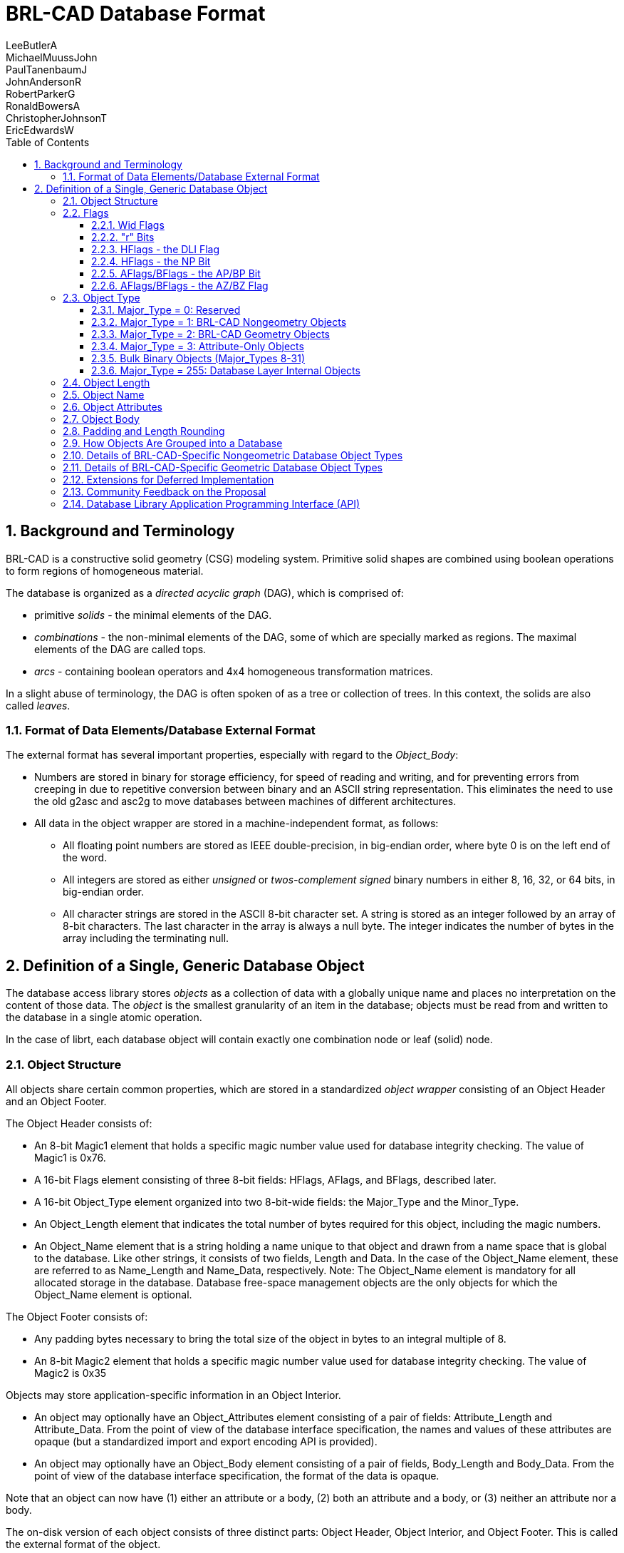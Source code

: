 = BRL-CAD Database Format
LeeButlerA; MichaelMuussJohn; PaulTanenbaumJ; JohnAndersonR; RobertParkerG; RonaldBowersA; ChristopherJohnsonT; EricEdwardsW
:sectnums:
:toc: left
:toclevels: 5

== Background and Terminology

BRL-CAD is a constructive solid geometry (CSG) modeling system.
Primitive solid shapes are combined using boolean operations to form
regions of homogeneous material.

The database is organized as a _directed acyclic graph_ (DAG), which
is comprised of:

* primitive _solids_ - the minimal elements of the DAG.
* _combinations_ - the non-minimal elements of the DAG, some of which
  are specially marked as regions. The maximal elements of the DAG are
  called tops.
* _arcs_ - containing boolean operators and 4x4 homogeneous
  transformation matrices.

In a slight abuse of terminology, the DAG is often spoken of as a tree
or collection of trees.  In this context, the solids are also called
_leaves_.

=== Format of Data Elements/Database External Format

The external format has several important properties, especially with
regard to the _Object_Body_:

* Numbers are stored in binary for storage efficiency, for speed of
  reading and writing, and for preventing errors from creeping in due
  to repetitive conversion between binary and an ASCII string
  representation. This eliminates the need to use the old g2asc and
  asc2g to move databases between machines of different architectures.
* All data in the object wrapper are stored in a machine-independent
  format, as follows:
+
** All floating point numbers are stored as IEEE double-precision, in
   big-endian order, where byte 0 is on the left end of the word.
** All integers are stored as either _unsigned_ or _twos-complement
   signed_ binary numbers in either 8, 16, 32, or 64 bits, in
   big-endian order.
** All character strings are stored in the ASCII 8-bit
   character set. A string is stored as an integer followed by an
   array of 8-bit characters. The last character in the array is
   always a null byte. The integer indicates the number of bytes in
   the array including the terminating null.


== Definition of a Single, Generic Database Object

The database access library stores _objects_ as a collection of data
with a globally unique name and places no interpretation on the
content of those data.  The _object_ is the smallest granularity of an
item in the database; objects must be read from and written to the
database in a single atomic operation.

In the case of librt, each database object will contain exactly one
combination node or leaf (solid) node.

=== Object Structure

All objects share certain common properties, which are stored in a
standardized _object wrapper_ consisting of an Object Header and an
Object Footer.

The Object Header consists of: 

* An 8-bit Magic1 element that holds a specific magic number value
  used for database integrity checking. The value of Magic1 is 0x76.
* A 16-bit Flags element consisting of three 8-bit fields: HFlags,
  AFlags, and BFlags, described later.
* A 16-bit Object_Type element organized into two 8-bit-wide fields:
  the Major_Type and the Minor_Type.
* An Object_Length element that indicates the total number of bytes
  required for this object, including the magic numbers.
* An Object_Name element that is a string holding a name unique to
  that object and drawn from a name space that is global to the
  database. Like other strings, it consists of two fields, Length and
  Data. In the case of the Object_Name element, these are referred to
  as Name_Length and Name_Data, respectively. Note: The Object_Name
  element is mandatory for all allocated storage in the
  database. Database free-space management objects are the only
  objects for which the Object_Name element is optional.

The Object Footer consists of: 

* Any padding bytes necessary to bring the total size of the object in
  bytes to an integral multiple of 8.
* An 8-bit Magic2 element that holds a specific magic number value
  used for database integrity checking. The value of Magic2 is 0x35

Objects may store application-specific information in an Object
Interior.

* An object may optionally have an Object_Attributes element
  consisting of a pair of fields: Attribute_Length and
  Attribute_Data. From the point of view of the database interface
  specification, the names and values of these attributes are opaque
  (but a standardized import and export encoding API is provided).
* An object may optionally have an Object_Body element consisting of a
  pair of fields, Body_Length and Body_Data. From the point of view of
  the database interface specification, the format of the data is
  opaque.

Note that an object can now have (1) either an attribute or a body,
(2) both an attribute and a body, or (3) neither an attribute nor a
body.

The on-disk version of each object consists of three distinct parts:
Object Header, Object Interior, and Object Footer.  This is called the
external format of the object.

.On-Disk BRL-CAD Object Structure
[cols="3*^.^", frame="all", options="header"]
|===
| Part
| Element
| Comments

.5+|
Object Header:

(not compressible)
|Magic1
.3+|Required

|HFlags, AFlags, BFlags

|
Object_Type

(Major_Type, Minor_Type)

|Object_Length
|Required

a|
[cols="1,1", frame="none"]
!===
.2+!Object Name:
!Name_Length
!Name_Data
!===
|
Conditional on flag bit N

Required for Application Data

.2+|
Object Interior:

(individually compressible)
a|
[cols="1,1", frame="none"]
!===
.2+!Object Attributes:
!Attribute_Length
!Attribute_Data
!===
|
Conditional on flag bit A

(ZZZ compression)

a|
[cols="1,1", frame="none"]
!===
.2+!Object Body:
!Body_Length
!Body_Data
!===
|
Conditional on flag bit B

(ZZZ compression)

.2+|
Object Footer:

(not compressible)
|Padding
|As required to maintain 8-byte object boundaries

|Magic2
|Required
|===

The routines rt_db_get_internal() and rt_db_put_internal() are used to
move objects between their format in the database disk file and their
internal format in memory.  The routines are defined in `librt`.)

=== Flags

The Flags element consists of three 8-bit fields: HFlags, AFlags, and
BFlags.  The HFlags field is 1 byte containing flag bits that pertain
to the noncompressible basic header and the database object as a
whole.  The AFlags and BFlags fields are each single bytes containing
flag bits that pertain to the (potentially compressed) attributes and
body, respectively, in the object interior.

.BRL-CAD Flags Structure
[cols="26*^", frame="all", options="header"]
|===
8+| HFlags
| 
8+| AFlags
| 
8+| BFlags

|7
|6
|5
|4
|3
|2
|1
|0
|
|7
|6
|5
|4
|3
|2
|1
|0
|
|7
|6
|5
|4
|3
|2
|1
|0

2+|OWid
|NP
2+|NWid
|r
2+|DLI
|
2+|AWid
|AP
|r
|r
3+|AZ
|
2+|BWid
|BP
|r
|r
3+|BZ
|===

[[_wid_flags]]
==== Wid Flags

The length of an object or sub-element in the database is recorded
using an unsigned integer.  These are variable-width fields based on
the magnitude of the maximum number needed.  The Wid bits specify the
size of the unsigned integer employed in each instance.  There are
four 2-bit width (Wid) flags: Object_Wid (OWid) and Name_Wid (NWid)
(stored in HFlags), Attribute_Wid (AWid) (stored in AFlags), and
Body_Wid (BWid) (stored in BFlags). The Wid fields are interpreted in
this manner:

.Wid Flag Definitions
[cols="2*^~", frame="all", options="header"]
|===
| Wid Bits
| Width (in bits) of Associated Length Fields

|00
|8

|01
|16

|10
|32

|11
|64
|===

The OWid flag, at the high end of HFlags, encodes the width of the
Object_Length field.  The NWid flag, in bits 3 and 4 of HFlags,
encodes the width of the Name_Length field (when the name element is
present; see the N bit, shown later). AWid (or BWid, as the case may
be) encodes the width of the Attribute_Length field (when the
Object_Attributes or Object_Body element is present; see the AP and BP
bits below).

(See the original draft at
[http://ftp.arl.mil/~mike/papers/brlcad5.0/newdb.html].)

The rationale for allowing the width of the Object_Length field to be
specified independently of the other widths is to save space on
objects in which the values in many of the length fields nearly
overflow the specified field width, so that their sum requires a wider
field.  For example, for four 255-byte interior fields, the
corresponding length fields need be no more than 8 bits wide, so the
choice Interior_Wid=00 suffices, but their combined length of 1020
bytes would require Object_Wid=01.  Because all of the length fields
besides Object_Length must have the same width (FIXME: is that true?),
the largest of the values stored in these length fields determines the
value of Interior_Wid required.  Both Object_Wid and Interior_Wid may
vary from object to object.  It is expected that the routines that
write an object to the disk will use the narrowest width possible for
each object.

[[_r_bits]]
==== "r" Bits

The bits labeled as "r" in all three flags are reserved for future
design work assigning additional optional fields in the object.

==== HFlags - the DLI Flag

The DLI flag is a 2-bit flag that indicates whether the object is an
Application Data Object or a Database Layer Internal Object.  The bits
are interpreted as follows:

.DLI Flag Structure
[cols="^,~a", frame="all", options="header"]
|===
| [nowrap]#DLI Bits#
| Meaning

|00
| Application Data Object

The object contains application-specific data.  N must be 1.  A and B
are determined by what the application presents for storage in the
object; both may be 0 (empty Object_Interior).

|01
| Database Layer Internal, Header Object

A Header Object must be the first object encountered in the database.
In order to support direct concatenation of two existing databases
into one new database, additional header objects may appear elsewhere
in the database The header object has no object name, object
attributes, or object body (e.g., NP=0, AP=0,
BP=0). Major_Type=RESERVED, Minor_Type=0. OWid, NWid, AWid, and BWid 
must all have the value 00. AZ and BZ must have value 000.

|10
| Database Layer Internal, Free Storage.

Unused space in the database is kept using a special Free DB Storage
object that has no object name or object attributes.  The object body
is null-filled and of the proper size for the storage to be
represented.  Like all other objects, the total length of the object
will be a multiple of 8 bytes.  NP=0, AP=0, BP=1.
Major_Type=RESERVED, Minor_Type=0.

|11
| Database Layer Internal, Reserved

This value is reserved for future use. 
|===

The DLI flag is not available to the higher database access layers.

[NOTE]
====
Implementation note: Before writing a new object into the database in
a free area, the library should read the object header from the
database and confirm that the space is indeed free.  Similarly,
additions to the end should be checked by ensuring that the file
hasn't been extended.  In case the check fails, the database write
should fail, the user should be notified, and the internal library
mode (not the operating system file access permissions) should be
changed over to read-only access so that no further attempts to write
will be issued.  These checks will provide protection against two or
more users trying to modify the same database simultaneously and
accidentally stepping on each other.  In the NFS world, file locking
isn't a strong enough assurance.
====

==== HFlags - the NP Bit

The "NP" bit indicates whether the Name element (consisting of
Name_Length and Object_Name fields) is present (1) or absent (0) in
the noncompressible basic header immediately following the
Object_Length field.  The width of the Name_Length field is specified
by the Name_Wid field.

==== AFlags/BFlags - the AP/BP Bit

The "(A|B)P" bit indicates whether the Attributes (or, alternatively,
Body) element consisting of Attribute_Length and Attribute_Data (or
Body_Length and Body_Data) fields, is present (1) or absent (0) in the
Object_Interior.

==== AFlags/BFlags - the AZ/BZ Flag

The 3-bit "(A|B)Z" flag indicates the compression, if any, of the
object Attributes (or Body):

.AZ/BZ Flag Definitions
[cols="2*^~", frame="all", options="header"]
|===
| AZ/BZ Bits
| Compression Algorithm

|000
|None

|001
|GNU GZIP

|010
|Burroughs-Wheeler

|011
|Reserved

|100
|Reserved

|101
|Reserved

|110
|Reserved

|111
|Reserved
|===

=== Object Type

The Object_Type element is always 16 bits wide, organized into two
8-bit-wide fields: the Major_Type and the Minor_Type.

.Object_Type Element Structure
[cols="16*^", frame="all", options="header"]
|===
16+| Object_Type

8+|Major Type
8+|Minor Type

|7
|6
|5
|4
|3
|2
|1
|0
|7
|6
|5
|4
|3
|2
|1
|0
|===

Each different Major_Type value is assigned to a different class of
database objects.  The following values are defined in this
specification:

.Major_Type Values and Meanings
[cols="2*^~", frame="all", options="header"]
|===
| Value
| Object Class

|0
|Reserved

|1
|BRL-CAD Nongeometry Objects

|2
|BRL-CAD Geometry Objects

|3
|Attribute-Only Objects

|8
|Experimental Binary Objects (Unrecorded Structure) (Minor Type Unspecified)

|9
|Uniform Array Binary Objects, (Type Described in Minor Type)

|10
|MIME_Typed Binary Objects (Attribute "mime_type" Describes Format)

|16-31
|Registered-Type Binary Objects

|128
|First Non-ARL Type Begins Here
|===

The remainder are available for extending the types of objects that
may be stored in the database, allowing BRL-CAD users to extend the
database for their own particular purposes far beyond what the
"attribute" method permits.

[[_major_type]]
==== Major_Type = 0: Reserved

Major Type 0 is illegal.  The rationale is to provide the library an
opportunity to detect incompletely filled in data structures.

==== Major_Type = 1: BRL-CAD Nongeometry Objects

This class of objects is private to librt and concerns all
nongeometric objects needed by the library.  For this Major_Type, the
following Minor_Type values are defined:

.Major_Type = 1:  Minor_Type Values and Meanings
[cols="2*^~", frame="all", options="header"]
|===
| Minor_Type Value
| Object Type

|0
|Reserved for sanity check

|1
|Combination

|2
|Grip (Nongeometric)

|3
|Joint (Nongeometric)
|===

All other values reserved for future expansion. 

?????Should "Grip" and "Joint" objects be of this type, or
Major_Type = 2?

==== Major_Type = 2: BRL-CAD Geometry Objects

This class of objects is private to librt and concerns all geometric
objects needed by the library.  Typically, there will be one xxx/xxx.c
module in librt for each minor type.  For this Major_Type, the
following Minor_Type values are defined:

.Major_Type = 2:  Minor_Type Values and Meanings
[cols="2*^~", frame="all", options="header"]
|===
| Minor_Type Value
| Object Type

|0
|Reserved for sanity check

|1
|Torus (TOR)

|2
|Truncated General Cone (TGC)

|3
|Ellipsoid (ELL)

|4
|Generalized ARB.  V + 7 vectors

|5
|ARS

|6
|Half-Space (HALF)

|7
|Right Elliptical Cylinder (REC) (TGC special case)

|8
|Polygonal faceted object (Polysolid)

|9
|B-Spline Solid

|10
|Sphere (ELL Special Case)

|11
|n-Manifold Geometry (NMG) solid

|12
|Extruded bitmap solid

|13
|Volume (VOL)

|14
|ARB with N faces (ARBN)

|15
|Pipe (wire) solid (PIPE)

|16
|Particle system solid (PART)

|17
|Right Parabolic Cylinder (RPC)

|18
|Right Hyperbolic Cylinder (RHC)

|19
|Elliptical Paraboloid (EPA)

|20
|Elliptical Hyperboloid (EHY)

|21
|Elliptical Torus (ETO)

|22
|Grip Nongeometric

|23
|Joint Nongeometric

|24
|Height Field (HF)

|25
|Displacement Map (DSP)

|26
|2D Sketch (SKETCH)

|27
|Solid of extrusion (EXTRUDE)

|28
|Instanced submodel

|29
|FASTGEN4 CLINE solid

|30
|Bag o' triangles (BOT)

|31
|Combination Record

|32
|Experimental binary

|33
|Uniform-array binary

|34
|MIME-typed binary

|35
|Superquadratic ellipsoid

|36
|Metaball

|37
|Brep object

|38
|Hyperboloid of one sheet (HYP)

|39
|Constraint object

|40
|Solid of revolution

|41
|Collection of points (PNTS)
|===

The details of these Minor_Types are provided in Section IV. 

==== Major_Type = 3: Attribute-Only Objects

This type of object stores only attributes in the object interior
section; it has no object body elements.

For example, if several objects need to have the same shader
parameters, it would be possible to create one attribute-only object
to hold these common attributes and serve as a simple form of
"macro". Objects that needed to share these attributes could all
reference the same attribute object.  If the attribute object is
altered, then all of the objects that reference it would be updated
together.  Without this capability, the user would have to update each
element individually to alter the attributes.

Conventions will have to be established regarding which attributes of
an attribute-only object will be used when a macro reference is
performed.  For example, rt shaders will only be interested in the
value of the "oshader=" attribute, while librt's tree-walker might
also be interested in the "rgb=", "giftmater=", "nsn=", "material=",
and "los=" attributes (assuming that a convention was developed so
that a combination could macro-reference an attribute-only object
too).

An attribute-only object may not have an object body; thus, flag bit B
must always be zero for this type of object.

As used by the rt family of applications codes, these attribute-only
objects will contain "macros" for shaders.  The shader name and its
parameters shall be encoded as a single ASCII string, which is the
value of the "oshader=" attribute.  An rt shader named "macro" (or
equivalent) would take a single parameter "obj=", which would specify
the name of the attribute-only object in the database from which the
actual shader and shader parameter information would be extracted.

There will be one attribute-only object with a reserved object name of
"_GLOBAL" that will be used to contain various kinds of states that
are global to the entire ".g" database and that had previously been
found in the database header itself.  There will be the following
BRL-CAD-specific attributes whose meaning is predefined for the
_GLOBAL object:

* title = The database "title" string previously found in the database
  header.
* units = The most recent editing units, specified as an ASCII string
  with a floating point conversion factor. For example, the conversion
  factor for inches to millimeters would be 25.4.
* regionid_colortable = A string that contains a collection of all the
  information previously found in "struct material_rec ID_MATERIAL"
  records. Exact encoding yet to be determined; it's a collection of
  integer 5-tuples of the form: {low, high, r, g, b}.

In addition, the "comment=" attribute of the "_GLOBAL" object may be
used to store human-readable remarks about the database that are not
more properly associated with a specific database item.  These might
include remarks about data sources, model evolution, security
classification, and release restrictions.  In the absence of some
outboard revision-control system, this might also be a place to record
modification history, although such use is discouraged.

[[_bulk_binary_objects]]
==== Bulk Binary Objects (Major_Types 8-31)

This class of objects contains various "bulk" binary data that might
otherwise have been placed in auxiliary files.

MGED and stand-alone commands must be built to store/extract these
opaque binary objects between a ".g" file and other files.  A user
might want to use those same MGED commands to store or extract the
binary object body of any object for external processing.  An easy
example to imagine is the importing and exporting of texture maps for
external processing, but the same commands could be used for importing
and exporting solid parameters in their external binary form.

These objects may be referenced in combination nodes, for
organizational purposes, but they cannot be drawn in MGED or
raytraced, and doing so would result in a warning message being
printed by the tree walker as that arc is traversed.  This class may
be used by all applications and layers.

The data's purpose may be placed in the "purpose=" attribute.
(????????Need a table/registry of presently known values for this
attribute.)

Routines that retrieve bulk binary objects should check the minor type
and the "purpose=" attribute and send a warning message in the event
of a mismatch, but best-effort processing of the object should
continue.  This will permit some degree of error checking, which
should benefit novice users without standing in the way of
"creatively" reusing one set of data, (e.g., using one array of values
as both a height field and a bwtexture). This allows common data
perversion practices, such as interpreting an array of floats as an
array of bytes, to continue.

Each application will need to have its own syntax for the user to
specify whether the data source is an outboard file or a raw-binary
object.  For example, the current RT sh_texture module uses the
keyword file="name" to indicate an outboard file; that might be
supplemented with an additional obj="name" possibility for retrieving
from an inboard raw-binary object.

Major_Type = 8: Experimental Binary Objects :: This class of objects
contains bulk binary data and is intended for experimental use by
applications developers.  Each time a database containing objects of
this type is opened, BRL-CAD will issue a user-visible warning.
Production software and databases should not use these objects.
Developers should obtain registered 16-bit object types from the
website in order to avoid collisions with other applications.

Major_Type = 9: Uniform Array Binary Objects ::
+
--
This class of objects contain various "bulk" binary data that might
otherwise have been placed in an auxiliary file.

Point of Discussion?????Has ramifications... we have to implement type
advising, so that applications that use these data can compare the
type provided in the minor type code with the type that they're
expecting and advise the user (with a warning message) that there is a
potential type mismatch.

.Uniform Array Binary Objects Minor_Type Structure
[cols="8*^", frame="all", options="header"]
|===
8+| Minor_Type

|7
|6
|5
|4
|3
|2
|1
|0

|r
|r
2+|Wid
|S
3+|Atom
|===

The 3-bit "Atom" flag indicates the fundamental data type of the
atomic elements in the array according to the following scheme:

.Atom Flag Definitions
[cols="2*^~", frame="all", options="header"]
|===
| Atom Bits
| Data Type

|000
|Reserved for sanity check

|001
|Reserved

|010
|float (IEEE, network order)

|011
|double (IEEE, network order)

|100
|8-bit int

|101
|16-bit int

|110
|32-bit int

|111
|64-bit int
|===

The "S" bit indicates whether an integer type is signed (1) or unsigned (0). Floats and doubles (i.e., atomic types with the highest atom bit equal to 0) are explicitly signed, so they will have the "S" bit equal to 1.
(The bit patterns corresponding to unsigned floats and doubles are reserved for possible other use.) 

The 2-bit "Wid" flag specifies the length (in atomic elements) of the array elements: 

.Wid Flag Definitions
[cols="2*^~", frame="all", options="header"]
|===
| Wid Bits
| Atoms per Array Element

|00
|1

|01
|2

|10
|3

|11
|4
|===

The remaining Minor_Type bits "r" are reserved for the design
committee to use for other purposes, possibly including extensions of
the "Atom" and/or "Wid" flags.

As examples, data in PIX(5) format, which might be used for a texture
map, would have Minor_Type "0010 0100", indicating a triple of
unsigned char, and CMYK data might be stored with Minor_Type "0011
1011", indicating a quadruple of doubles.

The data's purpose (e.g., height field, texture, bump, displacement,
etc.) may be placed in the "purpose=" attribute.  ????? Point of
Discussion ???(Need a table/registry of presently known values for
this attribute.)
--

Major_Type = 10: MIME-Typed Binary Objects :: This class of objects
contains data, the format of which is specified in the attribute
"mime_type". The Minor_Type of these objects should always be zero.

Major_Type = 16-31: Registered-Type Binary Objects :: This class of
objects contains application-specific bulk binary data and is intended
for use in production software and databases.  Developers can obtain
registered 16-bit object types from the website to identify these
objects.  The data's purpose, (e.g., height field, texture, bump,
displacement, etc.) may be placed in the "purpose=" attribute.  (Need
a table/registry of presently known values for this attribute).

==== Major_Type = 255: Database Layer Internal Objects

A Minor_Type of 1 indicates that this is a contiguous block of free
storage.

A Minor_Type of 2 indicates that this is a database header. 

=== Object Length

The Object Length specifies the number of 8-byte chunks used to store
an object.  This includes all bytes from Magic1 through Magic2,
inclusive.

=== Object Name

The Object_Name element is a string that holds a name unique to that
object and drawn from a name space that is global to the database.
The Object_Name element is mandatory for all allocated storage in the
database.  Database free-space management objects are the only objects
for which the Object_Name element is optional.

The name is specified in 8-bit ASCII.  There is no support for
UNICODE.  The name is null-terminated, and the null byte is included
in Name_Length.

See the section on DLI flags.  In the case of Free objects, the name
is not retained.  Undeleted objects have a different DLI flag code.

=== Object Attributes

An object may optionally have an Object_Attributes element which
stores an association list (key=value) binding attributes to values:

....
aname1=value1, aname2=value2, ..., anameN=valueN
....

The keys are ASCII strings of unlimited length.  These attributes are
intended for direct use by programs.  There will be a WWW registry of
attribute names presently in use to prevent two application developers
from using the same attribute name for different purposes.

For attribute names and ASCII attribute values, The decision was taken
to support 8-bit ASCII only.  The on-disk encoding of this will simply
be:

....
aname1 NULL value1 NULL ... anameN NULL valueN NULL NULL
....

where NULL represents a byte with all bits zero.
The NULL in place of anameN+1 signals the end of the ASCII attribute data. 

PROPOSED: A second type of attribute has an ASCII key but a binary
value. Such attributes follow the ASCII-valued ones after the double
NULLs:

....
anameN+1 NULL uintN <uintN binary bytes> [...0 or more binary attribute pairs]
....

where, for each binary attribute pair, the uintN is of size AWid and
is the length of the binary value for its ASCII key.

Every object in the database may have zero or more attributes attached
to it; the meaning of these attributes will vary depending on which
application or library processes them.

There are several aname conventions that all BRL-CAD applications are
expected to respect.  There will be a WWW extendable registry of
"in-use" anames, so that independent applications developers may
select aname strings for their own use without fear of name conflicts
later.  The initial registry would include:

* comment = Every object may optionally have a comment that contains a
  string of an arbitrary number of newline-terminated lines of
  text. These are strings for use by humans only. None of the BRL-CAD
  software may parse or interpret these strings other than to print
  them and edit them when requested by the user. They are provided for
  the modeler to place notes in.
* nsn = The American National Stock Number (NSN) for this part, when
  known.
* material = The format of this string is not currently defined as
  there are conflicting naming/coding conventions employed by the
  various standards organizations (e.g., ISO, ASME, etc.).
* region = For combinations, indicates this combination is a
  region. Boolean.
* inherit = For combinations, indicates whether attributes from lower
  combinations in tree will replace higher ones. Boolean, default=0.
* oshader = For combinations, read by the "rt" program, optical shader
  name and parameter string (separated from each other by white
  space). Meaningful only at or above a region node, and only on a
  combination, or in an attribute-only "macro".
* rgb = For combinations, when present indicates optical rgb color is
  specified.
* region_id = For regions, GIFT compatibility. Integer.
* giftmater = For regions, GIFT compatibility. Integer. (Point of
  Discussion?????Should we use negative values for air codes, positive
  for non-air, so we can eliminate air codes?)
* aircode = For regions, air code. Integer. 0 is the same as attribute
  not specified. (Point of Discussion?????Possibly eliminated in favor
  of negative giftmater values).
* los = For regions, GIFT compatibility. Integer.
* component = For regions, the name of the MUVES component containing
  this object.
* rlist = The proposed BRL-CAD "replacement list" field would be
  stored on a binary-block attribute ("rlist="). [deferred
  implementation]
* macro = If present, specifies name of an attribute-only object to be
  consulted for additional attribute values.

All other attributes, from whatever source, would be stored similarly,
including application-specific and end-user-created attributes.

=== Object Body

The contents of the Object Body are opaque?? to the database layer.
The contents of this element are interpreted based upon the
Object_Type.  The Object_Body is not constrained to start on a chunk
boundary.

=== Padding and Length Rounding

The minimal object is a Free object (with no name) 8 bytes long: 

....
Magic1 (1 byte)
HFlags = 000xxxxx (1 byte)
AFlags = 0000xx00 (1 byte)
BFlags = 0000xx00 (1 byte)
ObjType = Free (2 bytes)
ObjLen = 8 (1 byte)
Magic2 (1 byte)
....

This is why we have chosen the 8-bit size for our chunks.  Pad bytes
are inserted as necessary in the Object Footer immediately before the
second magic number so that the final byte of the object is the Magic2
byte.  The pad bytes are not counted as part of the Body_Length, but
are counted as part of the Object_Length.

The minimal valid object is thus the following Free object: 

....
Magic1 (1 byte)
HFlags = 00000x10 (1 byte), OWid=00, NP=0, NWid=00, DLI=10
AFlags = 000xx000 (1 byte), AWid=00, AP=0, AZ=000
BFlags = 000xx000 (1 byte), BWid=00, BP=0, BZ=000
Object_Type = RESERVED (2 bytes)
Object_Length = 8 (1 byte)
Magic2 (1 byte)
....

The header of the database will always look like this: 

....
Magic1 (1 byte)
HFlags = 000xxx01 (1 byte), HWid=00, NP=0, DLI=01
AFlags = 00000000 (1 byte), AWid=00, AP=0, AZ=000
BFlags = 00000000 (1 byte), BWid=00, BP=0, BZ=000
Object_Type = RESERVED (2 bytes)
Object_Length = 8 (1 byte)
Magic2 (1 byte)
....

The hex and ASCII dump of this object would look something this:

....
76 01 00 00 00 01 00 35 |v......5|
....

The minimal valid allocated database storage object (with an
Object_Name, no Object_Attributes or Object_Body) would thus be:

....
Magic1 (1 byte)
HFlags = 00100x00 (1 byte), OWid=00, NP=1, NWid=00, DLI=00
AFlags = 000xx000 (1 byte), AWid=00, AP=0, AZ=000
BFlags = 000xx000 (1 byte), BWid=00, BP=0, BZ=000
Object_Type = OPAQUE?????_BINARY (2 bytes)
Object_Length = 16 (1 byte)
Name_Length = 2 (1 byte)
Object Name (1 character + null byte) (2 bytes)
Pad (5 bytes)
Magic2 (1 byte)
....

Without the padding, that (rather useless) object would be 11 bytes
long.  Given the rounding requirements, it is clear that all allocated
storage objects in the database must be at least 16 bytes long.  A
database object with a minimal Object_Body would need 12 bytes, which
would need to be padded out to 16 bytes as well:

....
Magic1 (1 byte)
HFlags = 001xxxxx (1 byte)
?? correctly xfer these data to A/B flags: IFlags???? = 00x1xxxx (1 byte)
AFlags = 00000000 (1 byte), AWid=00, AP=0, AZ=000
BFlags = 00000000 (1 byte), BWid=00, BP=0, BZ=000
Object Type (2 bytes)
Object Length = 16 (1 byte)
Name Length = 2 (1 byte)
Object Name (1 character + null byte) (2 bytes)
Body Length = 1 (1 byte)
Body Data (1 byte)
Pad (4 bytes)
Magic2 (1 byte)
....

=== How Objects Are Grouped into a Database



=== Details of BRL-CAD-Specific Nongeometric Database Object Types



=== Details of BRL-CAD-Specific Geometric Database Object Types



=== Extensions for Deferred Implementation



=== Community Feedback on the Proposal



[[_database_library_application_programming_interface]]
=== Database Library Application Programming Interface (API)

